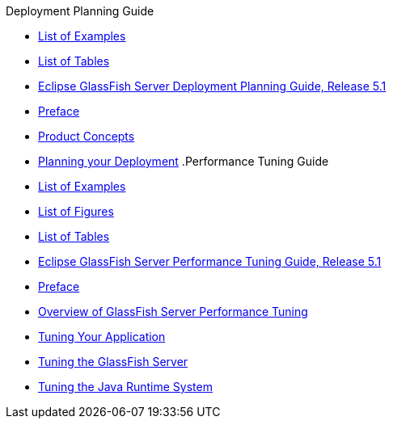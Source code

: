 .Deployment Planning Guide
* xref:deployment-planning-guide/pages/loe.adoc[List of Examples]
* xref:deployment-planning-guide/pages/lot.adoc[List of Tables]
* xref:deployment-planning-guide/pages/title.adoc[Eclipse GlassFish Server Deployment Planning Guide, Release 5.1]
* xref:deployment-planning-guide/pages/preface.adoc[Preface]
* xref:deployment-planning-guide/pages/concepts.adoc[Product Concepts]
* xref:deployment-planning-guide/pages/planning.adoc[Planning your Deployment]
.Performance Tuning Guide
* xref:performance-tuning-guide/pages/loe.adoc[List of Examples]
* xref:performance-tuning-guide/pages/lof.adoc[List of Figures]
* xref:performance-tuning-guide/pages/lot.adoc[List of Tables]
* xref:performance-tuning-guide/pages/title.adoc[Eclipse GlassFish Server Performance Tuning Guide, Release 5.1]
* xref:performance-tuning-guide/pages/preface.adoc[Preface]
* xref:performance-tuning-guide/pages/overview.adoc[Overview of GlassFish Server Performance Tuning]
* xref:performance-tuning-guide/pages/tuning-apps.adoc[Tuning Your Application]
* xref:performance-tuning-guide/pages/tuning-glassfish.adoc[Tuning the GlassFish Server]
* xref:performance-tuning-guide/pages/tuning-java.adoc[Tuning the Java Runtime System]
